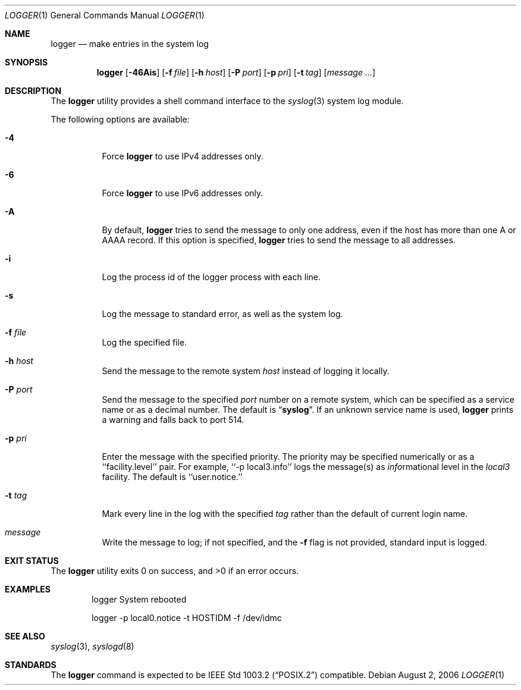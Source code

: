 .\" Copyright (c) 1983, 1990, 1993
.\"	The Regents of the University of California.  All rights reserved.
.\"
.\" Redistribution and use in source and binary forms, with or without
.\" modification, are permitted provided that the following conditions
.\" are met:
.\" 1. Redistributions of source code must retain the above copyright
.\"    notice, this list of conditions and the following disclaimer.
.\" 2. Redistributions in binary form must reproduce the above copyright
.\"    notice, this list of conditions and the following disclaimer in the
.\"    documentation and/or other materials provided with the distribution.
.\" 4. Neither the name of the University nor the names of its contributors
.\"    may be used to endorse or promote products derived from this software
.\"    without specific prior written permission.
.\"
.\" THIS SOFTWARE IS PROVIDED BY THE REGENTS AND CONTRIBUTORS ``AS IS'' AND
.\" ANY EXPRESS OR IMPLIED WARRANTIES, INCLUDING, BUT NOT LIMITED TO, THE
.\" IMPLIED WARRANTIES OF MERCHANTABILITY AND FITNESS FOR A PARTICULAR PURPOSE
.\" ARE DISCLAIMED.  IN NO EVENT SHALL THE REGENTS OR CONTRIBUTORS BE LIABLE
.\" FOR ANY DIRECT, INDIRECT, INCIDENTAL, SPECIAL, EXEMPLARY, OR CONSEQUENTIAL
.\" DAMAGES (INCLUDING, BUT NOT LIMITED TO, PROCUREMENT OF SUBSTITUTE GOODS
.\" OR SERVICES; LOSS OF USE, DATA, OR PROFITS; OR BUSINESS INTERRUPTION)
.\" HOWEVER CAUSED AND ON ANY THEORY OF LIABILITY, WHETHER IN CONTRACT, STRICT
.\" LIABILITY, OR TORT (INCLUDING NEGLIGENCE OR OTHERWISE) ARISING IN ANY WAY
.\" OUT OF THE USE OF THIS SOFTWARE, EVEN IF ADVISED OF THE POSSIBILITY OF
.\" SUCH DAMAGE.
.\"
.\"	@(#)logger.1	8.1 (Berkeley) 6/6/93
.\" $FreeBSD: head/usr.bin/logger/logger.1 220448 2011-04-08 12:33:07Z edwin $
.\"
.Dd August 2, 2006
.Dt LOGGER 1
.Os
.Sh NAME
.Nm logger
.Nd make entries in the system log
.Sh SYNOPSIS
.Nm
.Op Fl 46Ais
.Op Fl f Ar file
.Op Fl h Ar host
.Op Fl P Ar port
.Op Fl p Ar pri
.Op Fl t Ar tag
.Op Ar message ...
.Sh DESCRIPTION
The
.Nm
utility provides a shell command interface to the
.Xr syslog 3
system log module.
.Pp
The following options are available:
.Bl -tag -width indent
.It Fl 4
Force
.Nm
to use IPv4 addresses only.
.It Fl 6
Force
.Nm
to use IPv6 addresses only.
.It Fl A
By default,
.Nm
tries to send the message to only one address,
even if the host has more than one A or AAAA record.
If this option is specified,
.Nm
tries to send the message to all addresses.
.It Fl i
Log the process id of the logger process
with each line.
.It Fl s
Log the message to standard error, as well as the system log.
.It Fl f Ar file
Log the specified file.
.It Fl h Ar host
Send the message to the remote system
.Ar host
instead of logging it locally.
.It Fl P Ar port
Send the message to the specified
.Ar port
number on a remote system,
which can be specified as a service name
or as a decimal number.
The default is
.Dq Li syslog .
If an unknown service name is used,
.Nm
prints a warning and falls back to port 514.
.It Fl p Ar pri
Enter the message with the specified priority.
The priority may be specified numerically or as a ``facility.level''
pair.
For example, ``\-p local3.info'' logs the message(s) as
.Ar info Ns rmational
level in the
.Ar local3
facility.
The default is ``user.notice.''
.It Fl t Ar tag
Mark every line in the log with the specified
.Ar tag
rather than the default of current login name.
.It Ar message
Write the message to log; if not specified, and the
.Fl f
flag is not
provided, standard input is logged.
.El
.Sh EXIT STATUS
.Ex -std
.Sh EXAMPLES
.Bd -literal -offset indent -compact
logger System rebooted

logger \-p local0.notice \-t HOSTIDM \-f /dev/idmc
.Ed
.Sh SEE ALSO
.Xr syslog 3 ,
.Xr syslogd 8
.Sh STANDARDS
The
.Nm
command is expected to be
.St -p1003.2
compatible.
